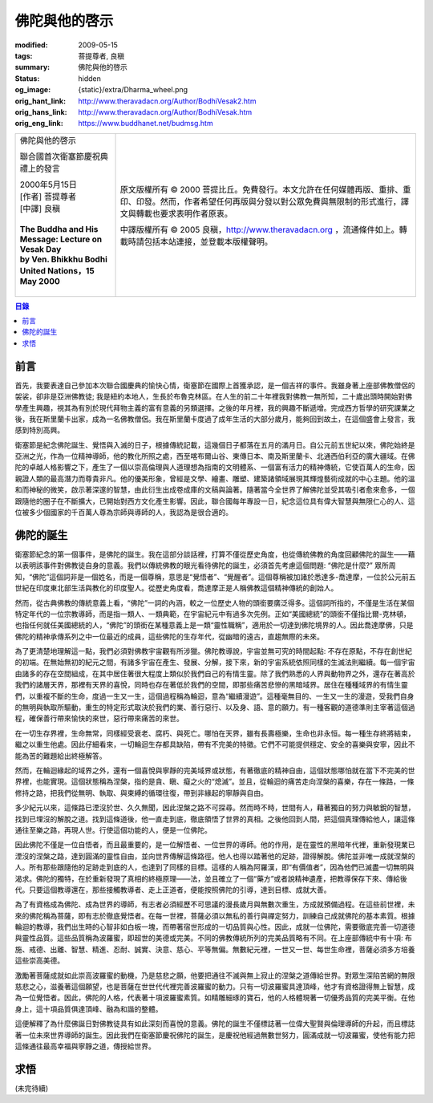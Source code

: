 佛陀與他的啓示
==============

:modified: 2009-05-15
:tags: 菩提尊者, 良稹
:summary: 佛陀與他的啓示
:status: hidden
:og_image: {static}/extra/Dharma_wheel.png
:orig_hant_link: http://www.theravadacn.org/Author/BodhiVesak2.htm
:orig_hans_link: http://www.theravadacn.org/Author/BodhiVesak.htm
:orig_eng_link: https://www.buddhanet.net/budmsg.htm


.. role:: small
   :class: is-size-7

.. role:: fake-title
   :class: is-size-2 has-text-weight-bold

.. role:: fake-title-2
   :class: is-size-3

.. list-table::
   :class: table is-bordered is-striped is-narrow stack-th-td-on-mobile
   :widths: auto

   * - .. container:: has-text-centered

          :fake-title:`佛陀與他的啓示`

          :fake-title-2:`聯合國首次衛塞節慶祝典禮上的發言`

          | 2000年5月15日
          | [作者] 菩提尊者
          | [中譯] 良稹
          |

          | **The Buddha and His Message: Lecture on Vesak Day**
          | **by Ven. Bhikkhu Bodhi**
          | **United Nations，15 May 2000**
          |

     - .. container:: has-text-centered

          原文版權所有 © 2000 菩提比丘。免費發行。本文允許在任何媒體再版、重排、重印、印發。然而，作者希望任何再版與分發以對公眾免費與無限制的形式進行，譯文與轉載也要求表明作者原衷。

          中譯版權所有 © 2005 良稹，http://www.theravadacn.org ，流通條件如上。轉載時請包括本站連接，並登載本版權聲明。


.. contents:: 目錄


前言
++++

首先，我要表達自己參加本次聯合國慶典的愉快心情，衛塞節在國際上首獲承認，是一個吉祥的事件。我雖身著上座部佛教僧侶的袈裟，卻非是亞洲佛教徒; 我是紐約本地人，生長於布魯克林區。在人生的前二十年裡我對佛教一無所知，二十歲出頭時開始對佛學產生興趣，視其為有別於現代拜物主義的富有意義的另類選擇。之後的年月裡，我的興趣不斷遞增。完成西方哲學的研究課業之後，我在斯里蘭卡出家，成為一名佛教僧侶。我在斯里蘭卡度過了成年生活的大部分歲月，能夠回到故土，在這個盛會上發言，我感到特別高興。

衛塞節是紀念佛陀誕生、覺悟與入滅的日子，根據傳統記載，這幾個日子都落在五月的滿月日。自公元前五世紀以來，佛陀始終是亞洲之光，作為一位精神導師，他的教化所照之處，西至喀布爾山谷、東傳日本、南及斯里蘭卡、北通西伯利亞的廣大疆域。在佛陀的卓越人格影響之下，產生了一個以崇高倫理與人道理想為指南的文明體系、一個富有活力的精神傳統，它使百萬人的生命，因親證人類的最高潛力而尊貴非凡。他的優美形象，曾經是文學、繪畫、雕塑、建築諸領域展現其輝煌藝術成就的中心主題。他的溫和而神秘的微笑，啟示著深邃的智慧，由此衍生出成卷成庫的文稿與論著。隨著當今全世界了解佛陀並受其吸引者愈來愈多，一個跟隨他的圈子在不斷擴大，已開始對西方文化產生影響。因此，聯合國每年專設一日，紀念這位具有偉大智慧與無限仁心的人、這位被多少個國家的千百萬人尊為宗師與導師的人，我認為是很合適的。


佛陀的誕生
++++++++++

衛塞節紀念的第一個事件，是佛陀的誕生。我在這部分談話裡，打算不僅從歷史角度，也從傳統佛教的角度回顧佛陀的誕生——藉以表明該事件對佛教徒自身的意義。我們以傳統佛教的眼光看待佛陀的誕生，必須首先考慮這個問題: “佛陀是什麼?” 眾所周知，“佛陀”這個詞非是一個姓名，而是一個尊稱，意思是“覺悟者”、“覺醒者”。這個尊稱被加諸於悉達多-喬達摩，一位於公元前五世紀在印度東北部生活與教化的印度聖人。從歷史角度看，喬達摩正是人稱佛教這個精神傳統的創始人。

然而，從古典佛教的傳統意義上看，“佛陀”一詞的內涵，較之一位歷史人物的頭銜要廣泛得多。這個詞所指的，不僅是生活在某個特定年代的一位宗教導師，而是指一類人、一類典範，在宇宙紀元中有過多次先例。正如“美國總統”的頭銜不僅指比爾-克林頓，也指任何就任美國總統的人，“佛陀”的頭銜在某種意義上是一類“靈性職稱”，適用於一切達到佛陀境界的人。因此喬達摩佛，只是佛陀的精神承傳系列之中一位最近的成員，這些佛陀的生存年代，從幽暗的遠古，直趨無際的未來。

為了更清楚地理解這一點，我們必須對佛教宇宙觀有所涉獵。佛陀教導說，宇宙並無可究的時間起點: 不存在原點，不存在創世紀的初端。在無始無初的紀元之間，有諸多宇宙在產生、發展、分解，接下來，新的宇宙系統依照同樣的生滅法則繼續。每一個宇宙由諸多的存在空間組成，在其中居住著很大程度上類似於我們自己的有情生靈。除了我們熟悉的人界與動物界之外，還存在著高於我們的諸層天界，那裡有天界的喜悅，同時也存在著低於我們的空間，即那些痛苦悲慘的黑暗域界。居住在種種域界的有情生靈們，以重複不斷的生命，度過一生又一生，這個過程稱為輪迴，意為“繼續漫遊”。這種毫無目的、一生又一生的漫遊，受我們自身的無明與執取所驅動，重生的特定形式取決於我們的業、善行惡行、以及身、語、意的願力。有一種客觀的道德準則主宰著這個過程，確保善行帶來愉快的來世，惡行帶來痛苦的來世。

在一切生存界裡，生命無常，同樣經受衰老、腐朽、與死亡。哪怕在天界，雖有長壽極樂，生命也非永恒。每一種生存終將結束，繼之以重生他處。因此仔細看來，一切輪迴生存都具缺陷，帶有不完美的特徵。它們不可能提供穩定、安全的喜樂與安寧，因此不能為苦的難題給出終極解答。

然而，在輪迴緣起的域界之外，還有一個喜悅與寧靜的完美域界或狀態，有著徹底的精神自由，這個狀態哪怕就在當下不完美的世界裡，也能實現。這個狀態稱為涅槃，指的是貪、瞋、癡之火的“熄滅”。並且，從輪迴的痛苦走向涅槃的喜樂，存在一條路，一條修持之路，把我們從無明、執取、與束縛的循環往復，帶到非緣起的寧靜與自由。

多少紀元以來，這條路已湮沒於世、久久無聞，因此涅槃之路不可探尋。然而時不時，世間有人，藉著獨自的努力與敏銳的智慧，找到已埋沒的解脫之道。找到這條道後，他一直走到底，徹底領悟了世界的真相。之後他回到人間，把這個真理傳給他人，讓這條通往至樂之路，再現人世。行使這個功能的人，便是一位佛陀。

因此佛陀不僅是一位自悟者，而且最重要的，是一位解悟者、一位世界的導師。他的作用，是在靈性的黑暗年代裡，重新發現業已湮沒的涅槃之路，達到圓滿的靈性自由，並向世界傳解這條路徑。他人也得以踏著他的足跡，證得解脫。佛陀並非唯一成就涅槃的人。所有那些跟隨他的足跡走到底的人，也達到了同樣的目標。這樣的人稱為阿羅漢，即“有價值者”，因為他們已滅盡一切無明與渴求。佛陀的獨特，在於重新發現了真相的終極原理——法，並且確立了一個“藥方”或者說精神遺產，把教導保存下來、傳給後代。只要這個教導還在，那些接觸教導者、走上正道者，便能按照佛陀的引導，達到目標、成就大善。

為了有資格成為佛陀、成為世界的導師，有志者必須經歷不可思議的漫長歲月與無數次重生，方成就預備過程。在這些前世裡，未來的佛陀稱為菩薩，即有志於徹底覺悟者。在每一世裡，菩薩必須以無私的善行與禪定努力，訓練自己成就佛陀的基本素質。根據輪迴的教導，我們出生時的心智非如白板一塊，而帶著宿世形成的一切品質與心性。因此，成就一位佛陀，需要徹底完善一切道德與靈性品質。這些品質稱為波羅蜜，即超世的美德或完美。不同的佛教傳統所列的完美品質略有不同。在上座部傳統中有十項: 布施、戒德、出離、智慧、精進、忍耐、誠實、決意、慈心、平等無偏。無數紀元裡，一世又一世、每世生命裡，菩薩必須多方培養這些崇高美德。

激勵著菩薩成就如此崇高波羅蜜的動機，乃是慈悲之願，他要把通往不滅與無上寂止的涅槃之道傳給世界。對眾生深陷苦網的無限慈悲之心，滋養著這個願望，也是菩薩在世世代代裡完善波羅蜜的動力。只有一切波羅蜜具達頂峰，他才有資格證得無上智慧，成為一位覺悟者。因此，佛陀的人格，代表著十項波羅蜜素質。如精雕細琢的寶石，他的人格體現著一切優秀品質的完美平衡。在他身上，這十項品質俱達頂峰、融為和諧的整體。

這便解釋了為什麼佛誕日對佛教徒具有如此深刻而喜悅的意義。佛陀的誕生不僅標誌著一位偉大聖賢與倫理導師的升起，而且標誌著一位未來世界導師的誕生。因此我們在衛塞節慶祝佛陀的誕生，是慶祝他經過無數世努力，圓滿成就一切波羅蜜，使他有能力把這條通往最高幸福與寧靜之道，傳授給世界。


求悟
++++

(未完待續)

.. _佛教出版社: https://www.bps.lk/
